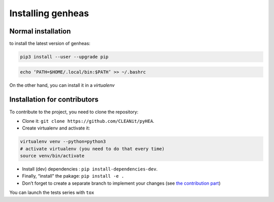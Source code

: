 .. _install:

=================
Installing genheas
=================


Normal installation
===================

to install the latest version of  genheas:

.. code-block:: bash

  pip3 install --user --upgrade pip

.. code-block:: bash

  echo ‘PATH=$HOME/.local/bin:$PATH’ >> ~/.bashrc

On the other hand, you can install it in a *virtualenv*

Installation for contributors
=============================
To contribute to the project, you need to clone the repository:

+ Clone it: ``git clone https://github.com/CLEANit/pyHEA``.
+ Create virtualenv and activate it:

.. code-block:: bash

  virtualenv venv --python=python3
  # activate virtualenv (you need to do that every time)
  source venv/bin/activate

+ Install (dev) dependencies : ``pip install-dependencies-dev``.
+ Finally, “install” the pakage: ``pip install -e .``
+ Don’t forget to create a separate branch to implement your changes (see `the contribution part <contributing.html>`_)

You can launch the tests series with ``tox``
